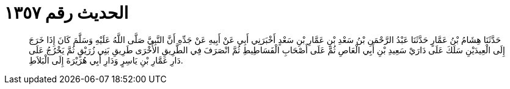 
= الحديث رقم ١٣٥٧

[quote.hadith]
حَدَّثَنَا هِشَامُ بْنُ عَمَّارٍ حَدَّثَنَا عَبْدُ الرَّحْمَنِ بْنُ سَعْدِ بْنِ عَمَّارِ بْنِ سَعْدٍ أَخْبَرَنِي أَبِي عَنْ أَبِيهِ عَنْ جَدِّهِ أَنَّ النَّبِيَّ صَلَّى اللَّهُ عَلَيْهِ وَسَلَّمَ كَانَ إِذَا خَرَجَ إِلَى الْعِيدَيْنِ سَلَكَ عَلَى دَارَيْ سَعِيدِ بْنِ أَبِي الْعَاصِ ثُمَّ عَلَى أَصْحَابِ الْفَسَاطِيطِ ثُمَّ انْصَرَفَ فِي الطَّرِيقِ الأُخْرَى طَرِيقِ بَنِي زُرَيْقٍ ثُمَّ يَخْرُجُ عَلَى دَارِ عَمَّارِ بْنِ يَاسِرٍ وَدَارِ أَبِي هُرَيْرَةَ إِلَى الْبَلاَطِ.